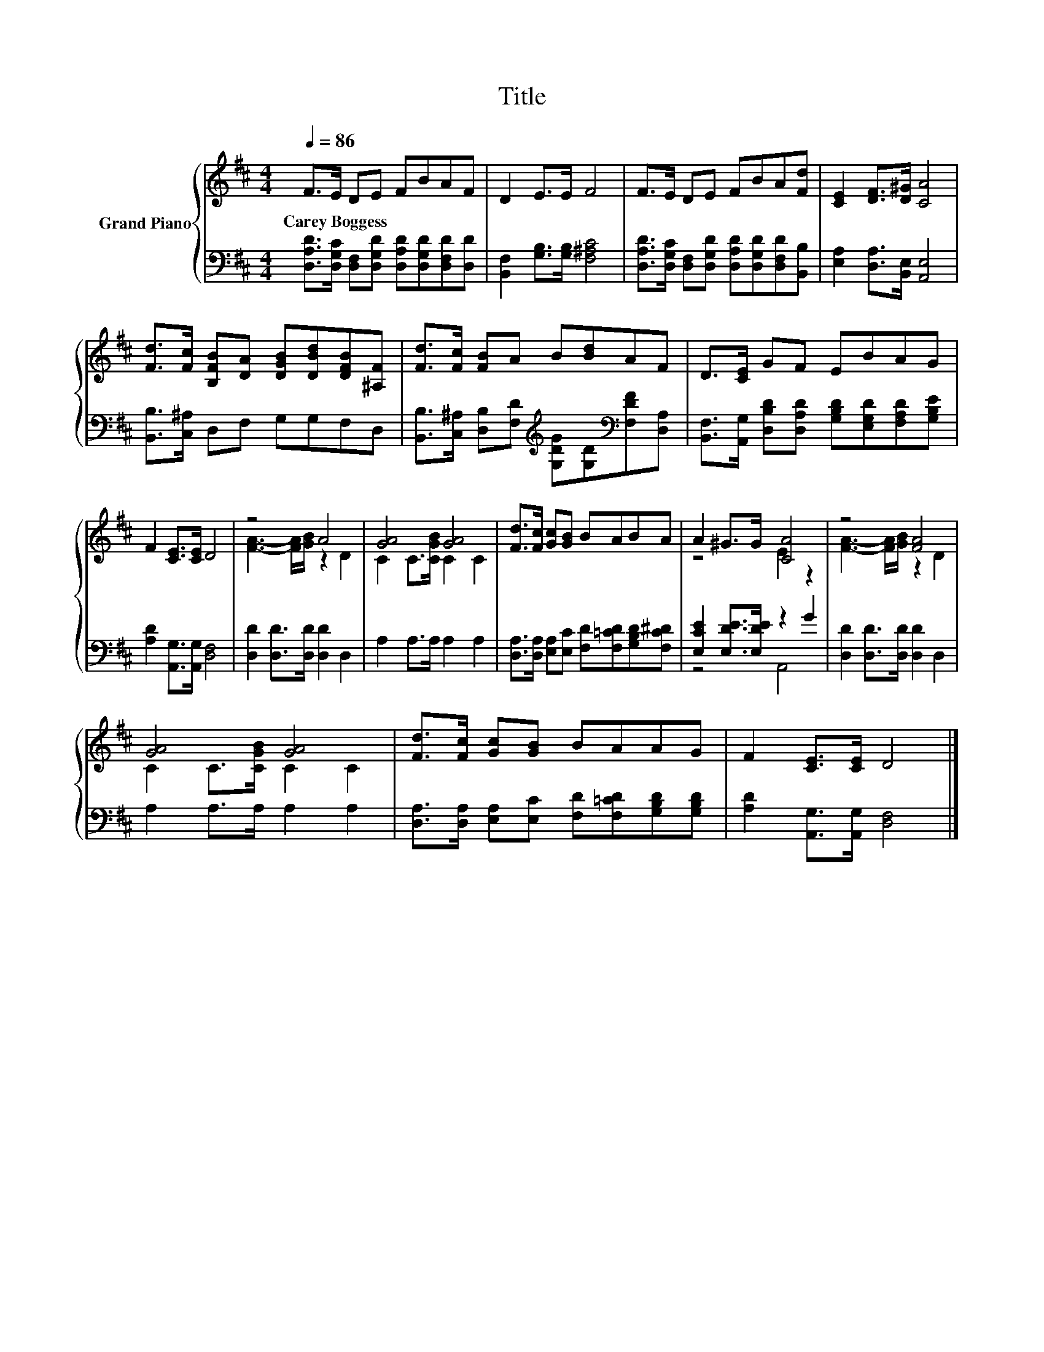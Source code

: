 X:1
T:Title
%%score { ( 1 3 ) | ( 2 4 ) }
L:1/8
Q:1/4=86
M:4/4
K:D
V:1 treble nm="Grand Piano"
V:3 treble 
V:2 bass 
V:4 bass 
V:1
 F>E DE FBAF | D2 E>E F4 | F>E DE FBA[Fd] | [CE]2 [DF]>[D^G] [CA]4 | %4
w: Carey~Boggess * * * * * * *||||
 [Fd]>[Fc] [B,FB][DA] [DGB][DBd][DFB][^A,F] | [Fd]>[Fc] [FB]A B[Bd]AF | D>[CE] GF EBAG | %7
w: |||
 F2 [CE]>[CE] D4 | z4 A4 | [GA]4 [GA]4 | [Fd]>[Fc] [Gc][GB] BABA | A2 ^G>G [CA]4 | z4 [FA]4 | %13
w: ||||||
 [GA]4 [GA]4 | [Fd]>[Fc] [Gc][GB] BAAG | F2 [CE]>[CE] D4 |] %16
w: |||
V:2
 [D,A,D]>[D,G,C] [D,F,][D,G,D] [D,A,D][D,G,D][D,F,D][D,D] | [B,,F,]2 [G,B,]>[G,B,] [F,^A,C]4 | %2
 [D,A,D]>[D,G,C] [D,F,][D,G,D] [D,A,D][D,G,D][D,F,D][B,,B,] | [E,A,]2 [D,A,]>[B,,E,] [A,,E,]4 | %4
 [B,,B,]>[C,^A,] D,F, G,G,F,D, | %5
 [B,,B,]>[C,^A,] [D,B,][F,D][K:treble] [G,DG][G,D][K:bass][F,DF][D,A,] | %6
 [B,,F,]>[A,,G,] [D,B,D][D,A,D] [G,B,D][E,G,D][F,A,D][G,B,E] | [A,D]2 [A,,G,]>[A,,G,] [D,F,]4 | %8
 [D,D]2 [D,D]>[D,D] [D,D]2 D,2 | A,2 A,>A, A,2 A,2 | %10
 [D,A,]>[D,A,] [E,A,][E,C] [F,D][F,=CD][G,B,D][F,C^D] | [E,CE]2 [E,DE]>[E,DE] z2 G2 | %12
 [D,D]2 [D,D]>[D,D] [D,D]2 D,2 | A,2 A,>A, A,2 A,2 | %14
 [D,A,]>[D,A,] [E,A,][E,C] [F,D][F,=CD][G,B,D][G,B,D] | [A,D]2 [A,,G,]>[A,,G,] [D,F,]4 |] %16
V:3
 x8 | x8 | x8 | x8 | x8 | x8 | x8 | x8 | [FA]3- [FA]/[GB]/ z2 D2 | C2 C>[CGB] C2 C2 | x8 | %11
 z4 E2 z2 | [FA]3- [FA]/[GB]/ z2 D2 | C2 C>[CGB] C2 C2 | x8 | x8 |] %16
V:4
 x8 | x8 | x8 | x8 | x8 | x4[K:treble] x2[K:bass] x2 | x8 | x8 | x8 | x8 | x8 | z4 A,,4 | x8 | x8 | %14
 x8 | x8 |] %16


